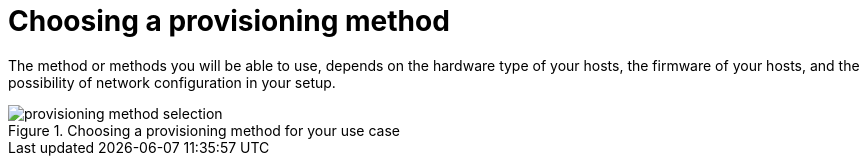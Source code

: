 [id="choosing-a-provisioning-method"]
= Choosing a provisioning method

The method or methods you will be able to use, depends on the hardware type of your hosts, the firmware of your hosts, and the possibility of network configuration in your setup.

.Choosing a provisioning method for your use case
image::common/provisioning-method-selection.svg[]
